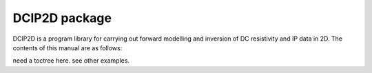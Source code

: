 DCIP2D package
==================

DCIP2D is a program library for carrying out forward modelling and inversion of DC resistivity and IP data in 2D. The contents of this manual are as follows:

need a toctree here. see other examples.



